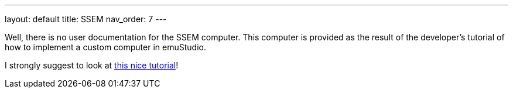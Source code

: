 ---
layout: default
title: SSEM
nav_order: 7
---

Well, there is no user documentation for the SSEM computer. This computer is provided as the result of the developer's
tutorial of how to implement a custom computer in emuStudio.

I strongly suggest to look at link:/docs/developer/0.39/index/[this nice tutorial]!
